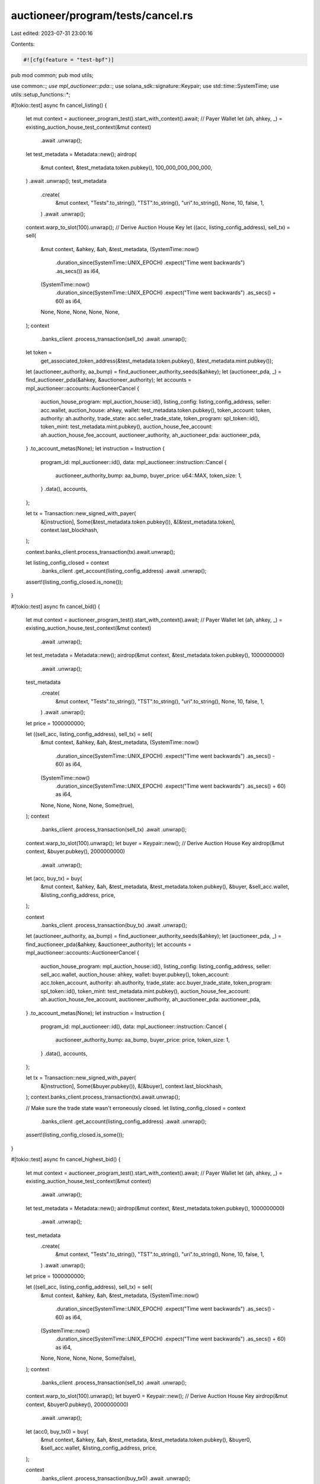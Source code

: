 auctioneer/program/tests/cancel.rs
==================================

Last edited: 2023-07-31 23:00:16

Contents:

.. code-block:: rs

    #![cfg(feature = "test-bpf")]
pub mod common;
pub mod utils;

use common::*;
use mpl_auctioneer::pda::*;
use solana_sdk::signature::Keypair;
use std::time::SystemTime;
use utils::setup_functions::*;

#[tokio::test]
async fn cancel_listing() {
    let mut context = auctioneer_program_test().start_with_context().await;
    // Payer Wallet
    let (ah, ahkey, _) = existing_auction_house_test_context(&mut context)
        .await
        .unwrap();
    let test_metadata = Metadata::new();
    airdrop(
        &mut context,
        &test_metadata.token.pubkey(),
        100_000_000_000_000,
    )
    .await
    .unwrap();
    test_metadata
        .create(
            &mut context,
            "Tests".to_string(),
            "TST".to_string(),
            "uri".to_string(),
            None,
            10,
            false,
            1,
        )
        .await
        .unwrap();
    context.warp_to_slot(100).unwrap();
    // Derive Auction House Key
    let ((acc, listing_config_address), sell_tx) = sell(
        &mut context,
        &ahkey,
        &ah,
        &test_metadata,
        (SystemTime::now()
            .duration_since(SystemTime::UNIX_EPOCH)
            .expect("Time went backwards")
            .as_secs()) as i64,
        (SystemTime::now()
            .duration_since(SystemTime::UNIX_EPOCH)
            .expect("Time went backwards")
            .as_secs()
            + 60) as i64,
        None,
        None,
        None,
        None,
        None,
    );
    context
        .banks_client
        .process_transaction(sell_tx)
        .await
        .unwrap();
    let token =
        get_associated_token_address(&test_metadata.token.pubkey(), &test_metadata.mint.pubkey());
    let (auctioneer_authority, aa_bump) = find_auctioneer_authority_seeds(&ahkey);
    let (auctioneer_pda, _) = find_auctioneer_pda(&ahkey, &auctioneer_authority);
    let accounts = mpl_auctioneer::accounts::AuctioneerCancel {
        auction_house_program: mpl_auction_house::id(),
        listing_config: listing_config_address,
        seller: acc.wallet,
        auction_house: ahkey,
        wallet: test_metadata.token.pubkey(),
        token_account: token,
        authority: ah.authority,
        trade_state: acc.seller_trade_state,
        token_program: spl_token::id(),
        token_mint: test_metadata.mint.pubkey(),
        auction_house_fee_account: ah.auction_house_fee_account,
        auctioneer_authority,
        ah_auctioneer_pda: auctioneer_pda,
    }
    .to_account_metas(None);
    let instruction = Instruction {
        program_id: mpl_auctioneer::id(),
        data: mpl_auctioneer::instruction::Cancel {
            auctioneer_authority_bump: aa_bump,
            buyer_price: u64::MAX,
            token_size: 1,
        }
        .data(),
        accounts,
    };

    let tx = Transaction::new_signed_with_payer(
        &[instruction],
        Some(&test_metadata.token.pubkey()),
        &[&test_metadata.token],
        context.last_blockhash,
    );

    context.banks_client.process_transaction(tx).await.unwrap();

    let listing_config_closed = context
        .banks_client
        .get_account(listing_config_address)
        .await
        .unwrap();

    assert!(listing_config_closed.is_none());
}

#[tokio::test]
async fn cancel_bid() {
    let mut context = auctioneer_program_test().start_with_context().await;
    // Payer Wallet
    let (ah, ahkey, _) = existing_auction_house_test_context(&mut context)
        .await
        .unwrap();
    let test_metadata = Metadata::new();
    airdrop(&mut context, &test_metadata.token.pubkey(), 1000000000)
        .await
        .unwrap();
    test_metadata
        .create(
            &mut context,
            "Tests".to_string(),
            "TST".to_string(),
            "uri".to_string(),
            None,
            10,
            false,
            1,
        )
        .await
        .unwrap();

    let price = 1000000000;

    let ((sell_acc, listing_config_address), sell_tx) = sell(
        &mut context,
        &ahkey,
        &ah,
        &test_metadata,
        (SystemTime::now()
            .duration_since(SystemTime::UNIX_EPOCH)
            .expect("Time went backwards")
            .as_secs()
            - 60) as i64,
        (SystemTime::now()
            .duration_since(SystemTime::UNIX_EPOCH)
            .expect("Time went backwards")
            .as_secs()
            + 60) as i64,
        None,
        None,
        None,
        None,
        Some(true),
    );
    context
        .banks_client
        .process_transaction(sell_tx)
        .await
        .unwrap();

    context.warp_to_slot(100).unwrap();
    let buyer = Keypair::new();
    // Derive Auction House Key
    airdrop(&mut context, &buyer.pubkey(), 2000000000)
        .await
        .unwrap();
    let (acc, buy_tx) = buy(
        &mut context,
        &ahkey,
        &ah,
        &test_metadata,
        &test_metadata.token.pubkey(),
        &buyer,
        &sell_acc.wallet,
        &listing_config_address,
        price,
    );

    context
        .banks_client
        .process_transaction(buy_tx)
        .await
        .unwrap();
    let (auctioneer_authority, aa_bump) = find_auctioneer_authority_seeds(&ahkey);
    let (auctioneer_pda, _) = find_auctioneer_pda(&ahkey, &auctioneer_authority);
    let accounts = mpl_auctioneer::accounts::AuctioneerCancel {
        auction_house_program: mpl_auction_house::id(),
        listing_config: listing_config_address,
        seller: sell_acc.wallet,
        auction_house: ahkey,
        wallet: buyer.pubkey(),
        token_account: acc.token_account,
        authority: ah.authority,
        trade_state: acc.buyer_trade_state,
        token_program: spl_token::id(),
        token_mint: test_metadata.mint.pubkey(),
        auction_house_fee_account: ah.auction_house_fee_account,
        auctioneer_authority,
        ah_auctioneer_pda: auctioneer_pda,
    }
    .to_account_metas(None);
    let instruction = Instruction {
        program_id: mpl_auctioneer::id(),
        data: mpl_auctioneer::instruction::Cancel {
            auctioneer_authority_bump: aa_bump,
            buyer_price: price,
            token_size: 1,
        }
        .data(),
        accounts,
    };

    let tx = Transaction::new_signed_with_payer(
        &[instruction],
        Some(&buyer.pubkey()),
        &[&buyer],
        context.last_blockhash,
    );
    context.banks_client.process_transaction(tx).await.unwrap();

    // Make sure the trade state wasn't erroneously closed.
    let listing_config_closed = context
        .banks_client
        .get_account(listing_config_address)
        .await
        .unwrap();

    assert!(listing_config_closed.is_some());
}

#[tokio::test]
async fn cancel_highest_bid() {
    let mut context = auctioneer_program_test().start_with_context().await;
    // Payer Wallet
    let (ah, ahkey, _) = existing_auction_house_test_context(&mut context)
        .await
        .unwrap();
    let test_metadata = Metadata::new();
    airdrop(&mut context, &test_metadata.token.pubkey(), 1000000000)
        .await
        .unwrap();
    test_metadata
        .create(
            &mut context,
            "Tests".to_string(),
            "TST".to_string(),
            "uri".to_string(),
            None,
            10,
            false,
            1,
        )
        .await
        .unwrap();

    let price = 1000000000;

    let ((sell_acc, listing_config_address), sell_tx) = sell(
        &mut context,
        &ahkey,
        &ah,
        &test_metadata,
        (SystemTime::now()
            .duration_since(SystemTime::UNIX_EPOCH)
            .expect("Time went backwards")
            .as_secs()
            - 60) as i64,
        (SystemTime::now()
            .duration_since(SystemTime::UNIX_EPOCH)
            .expect("Time went backwards")
            .as_secs()
            + 60) as i64,
        None,
        None,
        None,
        None,
        Some(false),
    );
    context
        .banks_client
        .process_transaction(sell_tx)
        .await
        .unwrap();

    context.warp_to_slot(100).unwrap();
    let buyer0 = Keypair::new();
    // Derive Auction House Key
    airdrop(&mut context, &buyer0.pubkey(), 2000000000)
        .await
        .unwrap();
    let (acc0, buy_tx0) = buy(
        &mut context,
        &ahkey,
        &ah,
        &test_metadata,
        &test_metadata.token.pubkey(),
        &buyer0,
        &sell_acc.wallet,
        &listing_config_address,
        price,
    );

    context
        .banks_client
        .process_transaction(buy_tx0)
        .await
        .unwrap();

    context.warp_to_slot(200).unwrap();

    let (auctioneer_authority, aa_bump) = find_auctioneer_authority_seeds(&ahkey);
    let (auctioneer_pda, _) = find_auctioneer_pda(&ahkey, &auctioneer_authority);
    let accounts0 = mpl_auctioneer::accounts::AuctioneerCancel {
        auction_house_program: mpl_auction_house::id(),
        listing_config: listing_config_address,
        seller: sell_acc.wallet,
        auction_house: ahkey,
        wallet: buyer0.pubkey(),
        token_account: acc0.token_account,
        authority: ah.authority,
        trade_state: acc0.buyer_trade_state,
        token_program: spl_token::id(),
        token_mint: test_metadata.mint.pubkey(),
        auction_house_fee_account: ah.auction_house_fee_account,
        auctioneer_authority,
        ah_auctioneer_pda: auctioneer_pda,
    }
    .to_account_metas(None);
    let instruction0 = Instruction {
        program_id: mpl_auctioneer::id(),
        data: mpl_auctioneer::instruction::Cancel {
            auctioneer_authority_bump: aa_bump,
            buyer_price: price,
            token_size: 1,
        }
        .data(),
        accounts: accounts0,
    };

    let tx0 = Transaction::new_signed_with_payer(
        &[instruction0],
        Some(&buyer0.pubkey()),
        &[&buyer0],
        context.last_blockhash,
    );
    let result0 = context
        .banks_client
        .process_transaction(tx0)
        .await
        .unwrap_err();
    assert_error!(result0, CANNOT_CANCEL_HIGHEST_BID);

    context.warp_to_slot(300).unwrap();

    // Buyer 1 bids higher and should now be the highest bidder.
    let buyer1 = Keypair::new();
    // Derive Auction House Key
    airdrop(&mut context, &buyer1.pubkey(), 2000000000)
        .await
        .unwrap();
    let (acc1, buy_tx1) = buy(
        &mut context,
        &ahkey,
        &ah,
        &test_metadata,
        &test_metadata.token.pubkey(),
        &buyer1,
        &sell_acc.wallet,
        &listing_config_address,
        price + 1,
    );

    context
        .banks_client
        .process_transaction(buy_tx1)
        .await
        .unwrap();
    context.warp_to_slot(400).unwrap();

    let (auctioneer_authority, aa_bump) = find_auctioneer_authority_seeds(&ahkey);
    let (auctioneer_pda, _) = find_auctioneer_pda(&ahkey, &auctioneer_authority);
    let accounts1 = mpl_auctioneer::accounts::AuctioneerCancel {
        auction_house_program: mpl_auction_house::id(),
        listing_config: listing_config_address,
        seller: sell_acc.wallet,
        auction_house: ahkey,
        wallet: buyer1.pubkey(),
        token_account: acc1.token_account,
        authority: ah.authority,
        trade_state: acc1.buyer_trade_state,
        token_program: spl_token::id(),
        token_mint: test_metadata.mint.pubkey(),
        auction_house_fee_account: ah.auction_house_fee_account,
        auctioneer_authority,
        ah_auctioneer_pda: auctioneer_pda,
    }
    .to_account_metas(None);
    let instruction1 = Instruction {
        program_id: mpl_auctioneer::id(),
        data: mpl_auctioneer::instruction::Cancel {
            auctioneer_authority_bump: aa_bump,
            buyer_price: price + 1,
            token_size: 1,
        }
        .data(),
        accounts: accounts1,
    };

    let tx1 = Transaction::new_signed_with_payer(
        &[instruction1],
        Some(&buyer1.pubkey()),
        &[&buyer1],
        context.last_blockhash,
    );

    let result1 = context
        .banks_client
        .process_transaction(tx1)
        .await
        .unwrap_err();
    assert_error!(result1, CANNOT_CANCEL_HIGHEST_BID);
    context.warp_to_slot(500).unwrap();

    // Rerun the cancel on the lower bid to verify it now succeeds.
    let (auctioneer_authority, aa_bump) = find_auctioneer_authority_seeds(&ahkey);
    let (auctioneer_pda, _) = find_auctioneer_pda(&ahkey, &auctioneer_authority);
    let accounts2 = mpl_auctioneer::accounts::AuctioneerCancel {
        auction_house_program: mpl_auction_house::id(),
        listing_config: listing_config_address,
        seller: sell_acc.wallet,
        auction_house: ahkey,
        wallet: buyer0.pubkey(),
        token_account: acc0.token_account,
        authority: ah.authority,
        trade_state: acc0.buyer_trade_state,
        token_program: spl_token::id(),
        token_mint: test_metadata.mint.pubkey(),
        auction_house_fee_account: ah.auction_house_fee_account,
        auctioneer_authority,
        ah_auctioneer_pda: auctioneer_pda,
    }
    .to_account_metas(None);
    let instruction2 = Instruction {
        program_id: mpl_auctioneer::id(),
        data: mpl_auctioneer::instruction::Cancel {
            auctioneer_authority_bump: aa_bump,
            buyer_price: price,
            token_size: 1,
        }
        .data(),
        accounts: accounts2,
    };

    let tx2 = Transaction::new_signed_with_payer(
        &[instruction2],
        Some(&buyer0.pubkey()),
        &[&buyer0],
        context.last_blockhash,
    );
    context.banks_client.process_transaction(tx2).await.unwrap();
}


